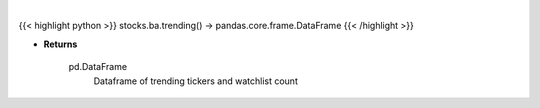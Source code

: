 .. role:: python(code)
    :language: python
    :class: highlight

|

.. raw:: html

    <h3>
    > Get trending tickers from stocktwits [Source: stocktwits]
    </h3>

{{< highlight python >}}
stocks.ba.trending() -> pandas.core.frame.DataFrame
{{< /highlight >}}

* **Returns**

    pd.DataFrame
        Dataframe of trending tickers and watchlist count
    